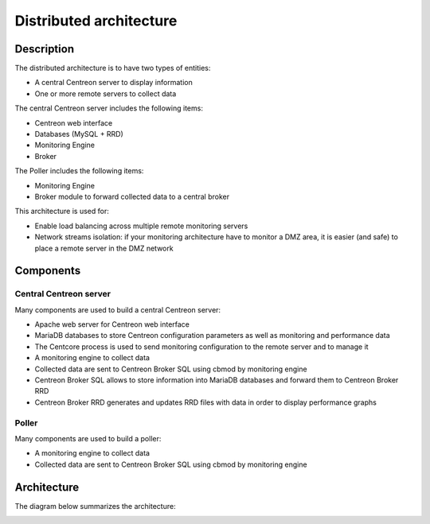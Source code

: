 .. _archi_poller:

========================
Distributed architecture
========================

***********
Description
***********

The distributed architecture is to have two types of entities:

* A central Centreon server to display information
* One or more remote servers to collect data

The central Centreon server includes the following items:

* Centreon web interface
* Databases (MySQL + RRD)
* Monitoring Engine
* Broker

The Poller includes the following items:

* Monitoring Engine
* Broker module to forward collected data to a central broker

This architecture is used for:

* Enable load balancing across multiple remote monitoring servers
* Network streams isolation: if your monitoring architecture have to monitor a DMZ area, it is easier (and safe) to place a remote server in the DMZ network

**********
Components
**********

Central Centreon server
=======================

Many components are used to build a central Centreon server:

* Apache web server for Centreon web interface
* MariaDB databases to store Centreon configuration parameters as well as monitoring and performance data
* The Centcore process is used to send monitoring configuration to the remote server and to manage it
* A monitoring engine to collect data
* Collected data are sent to Centreon Broker SQL using cbmod by monitoring engine
* Centreon Broker SQL allows to store information into MariaDB databases and forward them to Centreon Broker RRD
* Centreon Broker RRD generates and updates RRD files with data in order to display performance graphs

Poller
======

Many components are used to build a poller:

* A monitoring engine to collect data
* Collected data are sent to Centreon Broker SQL using cbmod by monitoring engine

************
Architecture
************

The diagram below summarizes the architecture:

.. image:: /images/architecture/Architecture_distributed.png
   :align: center
   :scale: 65%
